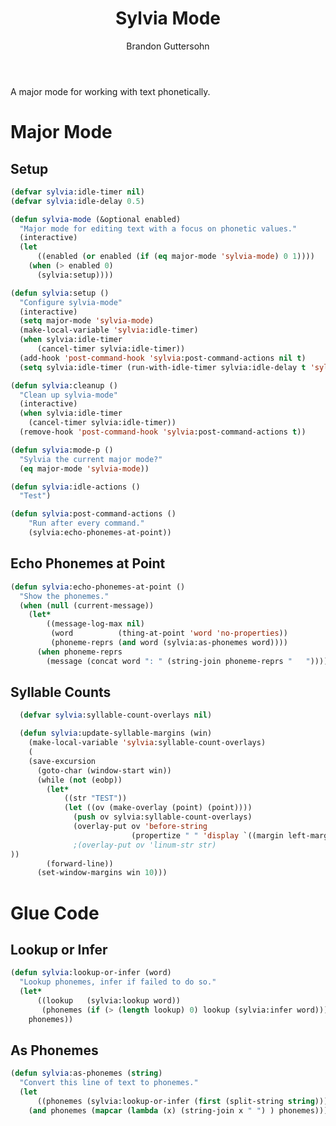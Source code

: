#+TITLE: Sylvia Mode
#+AUTHOR: Brandon Guttersohn

A major mode for working with text phonetically.

* Major Mode

** Setup

#+BEGIN_SRC emacs-lisp
(defvar sylvia:idle-timer nil)
(defvar sylvia:idle-delay 0.5)

(defun sylvia-mode (&optional enabled)
  "Major mode for editing text with a focus on phonetic values."
  (interactive)
  (let
      ((enabled (or enabled (if (eq major-mode 'sylvia-mode) 0 1))))
    (when (> enabled 0)
      (sylvia:setup))))

(defun sylvia:setup ()
  "Configure sylvia-mode"
  (interactive)
  (setq major-mode 'sylvia-mode)
  (make-local-variable 'sylvia:idle-timer)
  (when sylvia:idle-timer
      (cancel-timer sylvia:idle-timer))
  (add-hook 'post-command-hook 'sylvia:post-command-actions nil t)
  (setq sylvia:idle-timer (run-with-idle-timer sylvia:idle-delay t 'sylvia:idle-actions)))

(defun sylvia:cleanup ()
  "Clean up sylvia-mode"
  (interactive)
  (when sylvia:idle-timer
    (cancel-timer sylvia:idle-timer))
  (remove-hook 'post-command-hook 'sylvia:post-command-actions t))

(defun sylvia:mode-p ()
  "Sylvia the current major mode?"
  (eq major-mode 'sylvia-mode))

(defun sylvia:idle-actions ()
  "Test")

(defun sylvia:post-command-actions ()
    "Run after every command."
    (sylvia:echo-phonemes-at-point))
#+END_SRC

#+RESULTS:
: sylvia:post-command-actions

** Echo Phonemes at Point

#+BEGIN_SRC emacs-lisp
  (defun sylvia:echo-phonemes-at-point ()
    "Show the phonemes."
    (when (null (current-message))
      (let*
          ((message-log-max nil)
           (word          (thing-at-point 'word 'no-properties))
           (phoneme-reprs (and word (sylvia:as-phonemes word))))
        (when phoneme-reprs
          (message (concat word ": " (string-join phoneme-reprs "   ")))))))
#+END_SRC

#+RESULTS:
: sylvia:echo-phonemes-at-point

** Syllable Counts

#+BEGIN_SRC emacs-lisp
  (defvar sylvia:syllable-count-overlays nil)

  (defun sylvia:update-syllable-margins (win)
    (make-local-variable 'sylvia:syllable-count-overlays)
    (
    (save-excursion
      (goto-char (window-start win))
      (while (not (eobp))
        (let*
            ((str "TEST"))
            (let ((ov (make-overlay (point) (point))))
              (push ov sylvia:syllable-count-overlays)
              (overlay-put ov 'before-string
                           (propertize " " 'display `((margin left-margin) ,str)))
              ;(overlay-put ov 'linum-str str)
))
        (forward-line))
      (set-window-margins win 10)))
#+END_SRC

#+RESULTS:
: sylvia:update-syllable-margins


* Glue Code

** Lookup or Infer

#+BEGIN_SRC emacs-lisp
(defun sylvia:lookup-or-infer (word)
  "Lookup phonemes, infer if failed to do so."
  (let*
      ((lookup   (sylvia:lookup word))
       (phonemes (if (> (length lookup) 0) lookup (sylvia:infer word))))
    phonemes))
#+END_SRC

#+RESULTS:
: sylvia:lookup-or-infer

** As Phonemes

#+BEGIN_SRC emacs-lisp
(defun sylvia:as-phonemes (string)
  "Convert this line of text to phonemes."
  (let
      ((phonemes (sylvia:lookup-or-infer (first (split-string string)))))
    (and phonemes (mapcar (lambda (x) (string-join x " ") ) phonemes))))
#+END_SRC

#+RESULTS:
: sylvia:as-phonemes





